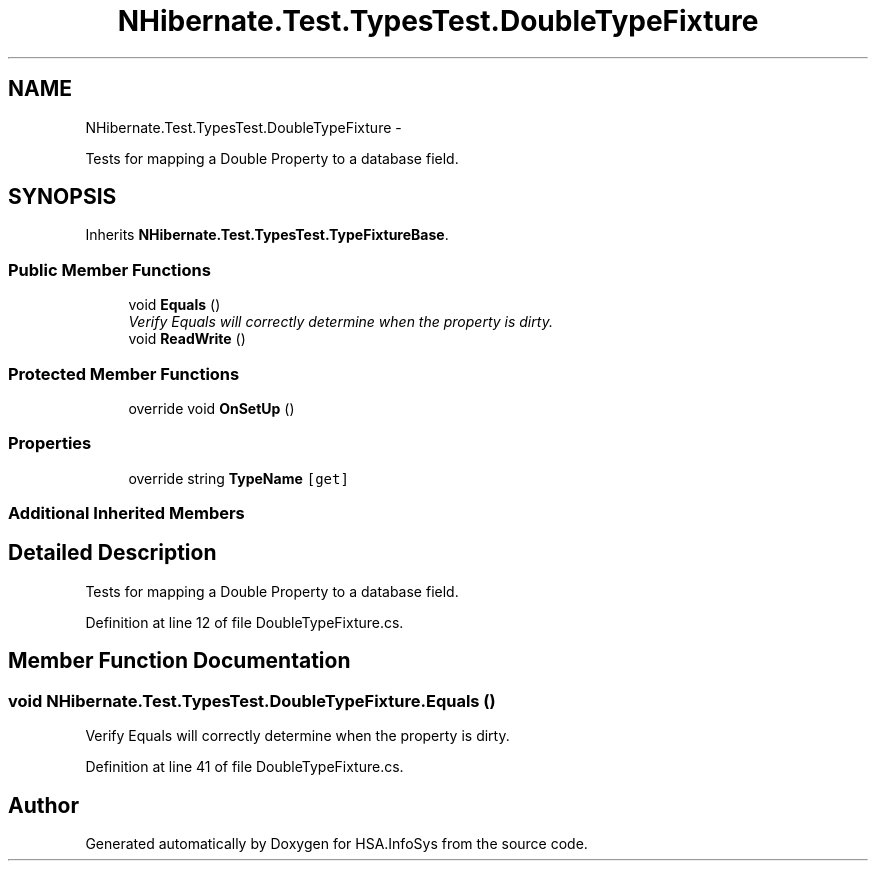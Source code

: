 .TH "NHibernate.Test.TypesTest.DoubleTypeFixture" 3 "Fri Jul 5 2013" "Version 1.0" "HSA.InfoSys" \" -*- nroff -*-
.ad l
.nh
.SH NAME
NHibernate.Test.TypesTest.DoubleTypeFixture \- 
.PP
Tests for mapping a Double Property to a database field\&.  

.SH SYNOPSIS
.br
.PP
.PP
Inherits \fBNHibernate\&.Test\&.TypesTest\&.TypeFixtureBase\fP\&.
.SS "Public Member Functions"

.in +1c
.ti -1c
.RI "void \fBEquals\fP ()"
.br
.RI "\fIVerify Equals will correctly determine when the property is dirty\&. \fP"
.ti -1c
.RI "void \fBReadWrite\fP ()"
.br
.in -1c
.SS "Protected Member Functions"

.in +1c
.ti -1c
.RI "override void \fBOnSetUp\fP ()"
.br
.in -1c
.SS "Properties"

.in +1c
.ti -1c
.RI "override string \fBTypeName\fP\fC [get]\fP"
.br
.in -1c
.SS "Additional Inherited Members"
.SH "Detailed Description"
.PP 
Tests for mapping a Double Property to a database field\&. 


.PP
Definition at line 12 of file DoubleTypeFixture\&.cs\&.
.SH "Member Function Documentation"
.PP 
.SS "void NHibernate\&.Test\&.TypesTest\&.DoubleTypeFixture\&.Equals ()"

.PP
Verify Equals will correctly determine when the property is dirty\&. 
.PP
Definition at line 41 of file DoubleTypeFixture\&.cs\&.

.SH "Author"
.PP 
Generated automatically by Doxygen for HSA\&.InfoSys from the source code\&.
